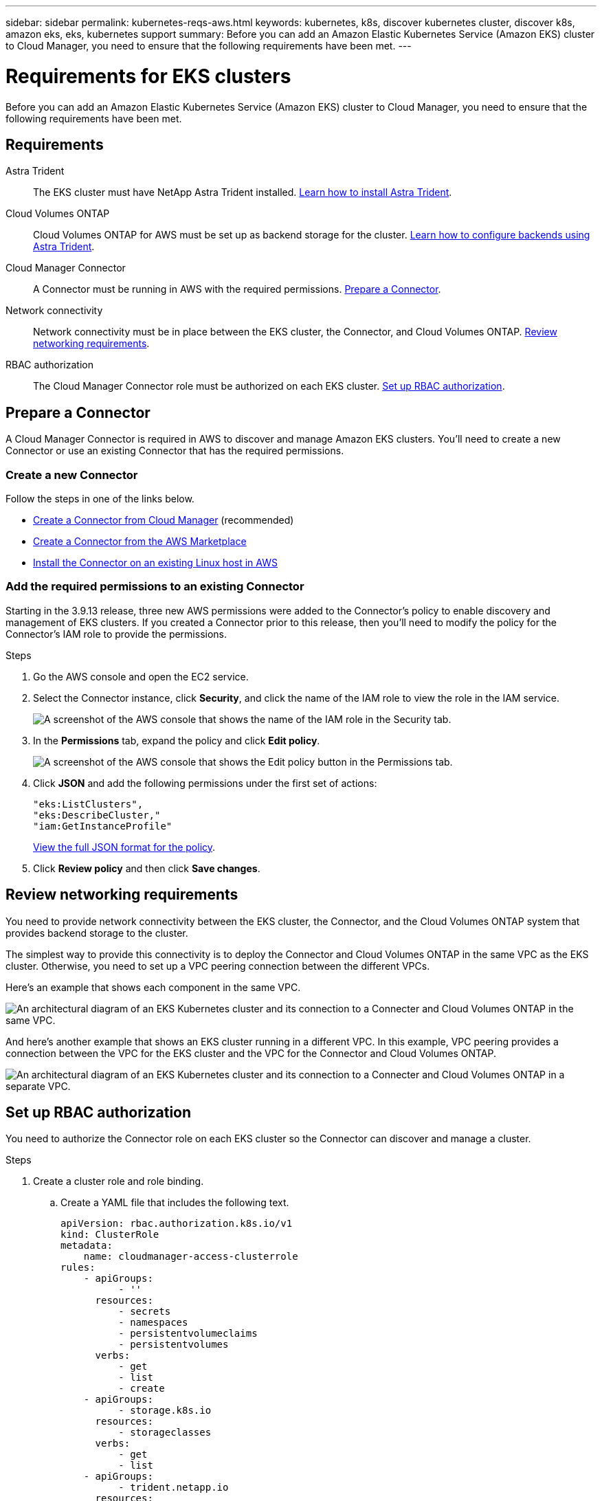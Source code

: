 ---
sidebar: sidebar
permalink: kubernetes-reqs-aws.html
keywords: kubernetes, k8s, discover kubernetes cluster, discover k8s, amazon eks, eks, kubernetes support
summary: Before you can add an Amazon Elastic Kubernetes Service (Amazon EKS) cluster to Cloud Manager, you need to ensure that the following requirements have been met.
---

= Requirements for EKS clusters
:hardbreaks:
:nofooter:
:icons: font
:linkattrs:
:imagesdir: ./media/

[.lead]
Before you can add an Amazon Elastic Kubernetes Service (Amazon EKS) cluster to Cloud Manager, you need to ensure that the following requirements have been met.

== Requirements

Astra Trident::
The EKS cluster must have NetApp Astra Trident installed. https://docs.netapp.com/us-en/trident/trident-get-started/kubernetes-deploy-operator.html[Learn how to install Astra Trident^].

Cloud Volumes ONTAP::
Cloud Volumes ONTAP for AWS must be set up as backend storage for the cluster. https://docs.netapp.com/us-en/trident/trident-use/backends.html[Learn how to configure backends using Astra Trident^].

Cloud Manager Connector::
A Connector must be running in AWS with the required permissions. <<Learn more below,Prepare a Connector>>.

Network connectivity::
Network connectivity must be in place between the EKS cluster, the Connector, and Cloud Volumes ONTAP. <<Learn more below, Review networking requirements>>.

RBAC authorization::
The Cloud Manager Connector role must be authorized on each EKS cluster. <<Learn more below,Set up RBAC authorization>>.

== Prepare a Connector

A Cloud Manager Connector is required in AWS to discover and manage Amazon EKS clusters. You'll need to create a new Connector or use an existing Connector that has the required permissions.

=== Create a new Connector

Follow the steps in one of the links below.

* link:task_creating_connectors_aws.html[Create a Connector from Cloud Manager] (recommended)
* link:task_launching_aws_mktp.html[Create a Connector from the AWS Marketplace]
* link:task_installing_linux.html[Install the Connector on an existing Linux host in AWS]

=== Add the required permissions to an existing Connector

Starting in the 3.9.13 release, three new AWS permissions were added to the Connector's policy to enable discovery and management of EKS clusters. If you created a Connector prior to this release, then you'll need to modify the policy for the Connector's IAM role to provide the permissions.

.Steps

. Go the AWS console and open the EC2 service.

. Select the Connector instance, click *Security*, and click the name of the IAM role to view the role in the IAM service.
+
image:screenshot-aws-iam-role.png[A screenshot of the AWS console that shows the name of the IAM role in the Security tab.]

. In the *Permissions* tab, expand the policy and click *Edit policy*.
+
image:screenshot-aws-edit-policy.png[A screenshot of the AWS console that shows the Edit policy button in the Permissions tab.]

. Click *JSON* and add the following permissions under the first set of actions:
+
[source,json]
"eks:ListClusters",
"eks:DescribeCluster,"
"iam:GetInstanceProfile"

+
https://occm-sample-policies.s3.amazonaws.com/Policy_for_Cloud_Manager_3.9.13.json[View the full JSON format for the policy^].

. Click *Review policy* and then click *Save changes*.

== Review networking requirements

You need to provide network connectivity between the EKS cluster, the Connector, and the Cloud Volumes ONTAP system that provides backend storage to the cluster.

The simplest way to provide this connectivity is to deploy the Connector and Cloud Volumes ONTAP in the same VPC as the EKS cluster. Otherwise, you need to set up a VPC peering connection between the different VPCs.

Here's an example that shows each component in the same VPC.

image:diagram-kubernetes-eks.png[An architectural diagram of an EKS Kubernetes cluster and its connection to a Connecter and Cloud Volumes ONTAP in the same VPC.]

And here's another example that shows an EKS cluster running in a different VPC. In this example, VPC peering provides a connection between the VPC for the EKS cluster and the VPC for the Connector and Cloud Volumes ONTAP.

image:diagram_kubernetes.png[An architectural diagram of an EKS Kubernetes cluster and its connection to a Connecter and Cloud Volumes ONTAP in a separate VPC.]

== Set up RBAC authorization

You need to authorize the Connector role on each EKS cluster so the Connector can discover and manage a cluster.

.Steps

. Create a cluster role and role binding.

.. Create a YAML file that includes the following text.
+
[source,yaml]
apiVersion: rbac.authorization.k8s.io/v1
kind: ClusterRole
metadata:
    name: cloudmanager-access-clusterrole
rules:
    - apiGroups:
          - ''
      resources:
          - secrets
          - namespaces
          - persistentvolumeclaims
          - persistentvolumes
      verbs:
          - get
          - list
          - create
    - apiGroups:
          - storage.k8s.io
      resources:
          - storageclasses
      verbs:
          - get
          - list
    - apiGroups:
          - trident.netapp.io
      resources:
          - tridentbackends
          - tridentorchestrators
      verbs:
          - get
          - list
---
apiVersion: rbac.authorization.k8s.io/v1
kind: ClusterRoleBinding
metadata:
    name: k8s-access-binding
subjects:
    - kind: Group
      name: cloudmanager-access-group
      apiGroup: rbac.authorization.k8s.io
roleRef:
    kind: ClusterRole
    name: cloudmanager-access-clusterrole
    apiGroup: rbac.authorization.k8s.io

.. Apply the configuration to a cluster.
+
[source,kubectl]
kubectl apply -f <file-name>

. Create an identity mapping to the permissions group.
+
[role="tabbed-block"]
====

.Use eksctl
--

Use eksctl to create an IAM identity mapping between a cluster and the IAM role for the Cloud Manager Connector.

https://eksctl.io/usage/iam-identity-mappings/[Go to the eksctl documentation for full instructions^].

An example is provided below.

[source,eksctl]
eksctl create iamidentitymapping --cluster <eksCluster> --region <us-east-2> --arn <ARN of the Connector IAM role> --group cloudmanager-access-group --username system:node:{{EC2PrivateDNSName}}
--

.Edit aws-auth
--
Directly edit the aws-auth ConfigMap to add RBAC access to the IAM role for the Cloud Manager Connector.

https://docs.aws.amazon.com/eks/latest/userguide/add-user-role.html[Go to the Amazon EKS documentation for full instructions^].

An example is provided below.

[source,yaml]
apiVersion: v1
data:
  mapRoles: |
    - groups:
      - cloudmanager-access-group
      rolearn: <ARN of the Connector IAM role>
     username: system:node:{{EC2PrivateDNSName}}
kind: ConfigMap
metadata:
  creationTimestamp: "2021-09-30T21:09:18Z"
  name: aws-auth
  namespace: kube-system
  resourceVersion: "1021"
  selfLink: /api/v1/namespaces/kube-system/configmaps/aws-auth
  uid: dcc31de5-3838-11e8-af26-02e00430057c
--

====
